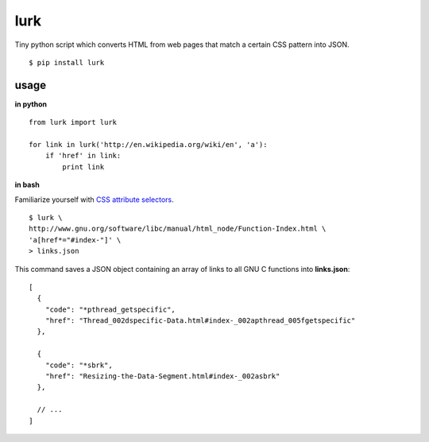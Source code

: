 lurk
====

Tiny python script which converts HTML from web pages that match a certain CSS pattern into JSON.
::

    $ pip install lurk

=====
usage
=====

**in python**

::

    from lurk import lurk

    for link in lurk('http://en.wikipedia.org/wiki/en', 'a'):
        if 'href' in link:
            print link

**in bash**

Familiarize yourself with `CSS attribute selectors <https://developer.mozilla.org/en-US/docs/Web/CSS/Attribute_selectors>`_.

::

    $ lurk \
    http://www.gnu.org/software/libc/manual/html_node/Function-Index.html \
    'a[href*="#index-"]' \
    > links.json

This command saves a JSON object containing an array of links to all GNU C functions into **links.json**:

::

    [
      {
        "code": "*pthread_getspecific",
        "href": "Thread_002dspecific-Data.html#index-_002apthread_005fgetspecific"
      },

      {
        "code": "*sbrk",
        "href": "Resizing-the-Data-Segment.html#index-_002asbrk"
      },

      // ...
    ]


